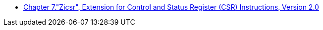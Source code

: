 * xref:zicsr.adoc#zicsr[Chapter 7."Zicsr", Extension for Control and Status Register (CSR) Instructions, Version 2.0]
//** xref:zicsr.adoc#sec:csr-instructions[CSR Instructions]
//*** xref:zicsr.adoc#sec:csr-ordering[CSR Access Ordering]
